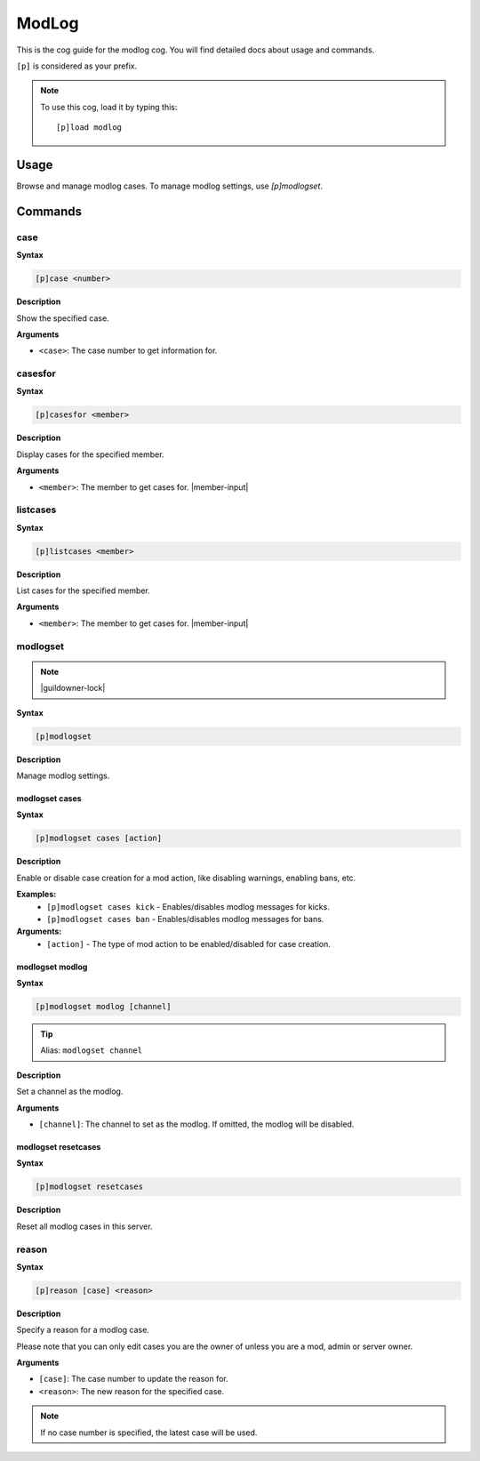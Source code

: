 .. _modlog:

======
ModLog
======

This is the cog guide for the modlog cog. You will
find detailed docs about usage and commands.

``[p]`` is considered as your prefix.

.. note:: To use this cog, load it by typing this::

        [p]load modlog

.. _modlog-usage:

-----
Usage
-----

Browse and manage modlog cases. To manage modlog settings, use `[p]modlogset`.


.. _modlog-commands:

--------
Commands
--------

.. _modlog-command-case:

^^^^
case
^^^^

**Syntax**

.. code-block:: none

    [p]case <number>

**Description**

Show the specified case.

**Arguments**

* ``<case>``: The case number to get information for.

.. _modlog-command-casesfor:

^^^^^^^^
casesfor
^^^^^^^^

**Syntax**

.. code-block:: none

    [p]casesfor <member>

**Description**

Display cases for the specified member.

**Arguments**

* ``<member>``: The member to get cases for. |member-input|

.. _modlog-command-listcases:

^^^^^^^^^
listcases
^^^^^^^^^

**Syntax**

.. code-block:: none

    [p]listcases <member>

**Description**

List cases for the specified member.

**Arguments**

* ``<member>``: The member to get cases for. |member-input|

.. _modlog-command-modlogset:

^^^^^^^^^
modlogset
^^^^^^^^^

.. note:: |guildowner-lock|

**Syntax**

.. code-block:: none

    [p]modlogset 

**Description**

Manage modlog settings.

.. _modlog-command-modlogset-cases:

"""""""""""""""
modlogset cases
"""""""""""""""

**Syntax**

.. code-block:: none

    [p]modlogset cases [action]

**Description**

Enable or disable case creation for a mod action, like disabling warnings, enabling bans, etc.

**Examples:**
    - ``[p]modlogset cases kick`` - Enables/disables modlog messages for kicks.
    - ``[p]modlogset cases ban`` - Enables/disables modlog messages for bans.

**Arguments:**
    - ``[action]`` - The type of mod action to be enabled/disabled for case creation.


.. _modlog-command-modlogset-modlog:

""""""""""""""""
modlogset modlog
""""""""""""""""

**Syntax**

.. code-block:: none

    [p]modlogset modlog [channel]

.. tip:: Alias: ``modlogset channel``

**Description**

Set a channel as the modlog.

**Arguments**

* ``[channel]``: The channel to set as the modlog. If omitted, the modlog will be disabled.

.. _modlog-command-modlogset-resetcases:

""""""""""""""""""""
modlogset resetcases
""""""""""""""""""""

**Syntax**

.. code-block:: none

    [p]modlogset resetcases 

**Description**

Reset all modlog cases in this server.


.. _modlog-command-reason:

^^^^^^
reason
^^^^^^

**Syntax**

.. code-block:: none

    [p]reason [case] <reason>

**Description**

Specify a reason for a modlog case.

Please note that you can only edit cases you are
the owner of unless you are a mod, admin or server owner.

**Arguments**

* ``[case]``: The case number to update the reason for.
* ``<reason>``: The new reason for the specified case.

.. note:: If no case number is specified, the latest case will be used.
